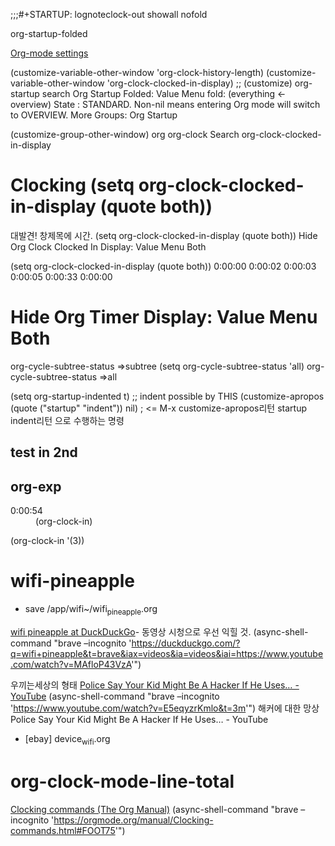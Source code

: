 #+STARTUP: showeverything
#+STARTUP: entitiespretty


;;;#+STARTUP: lognoteclock-out showall nofold

org-startup-folded

[[https://sainathadapa.github.io/emacs-spacemacs-config/org-config][Org-mode settings]]


(customize-variable-other-window 'org-clock-history-length)
(customize-variable-other-window 'org-clock-clocked-in-display)
    ;; (customize)
org-startup    search 
Org Startup Folded: Value Menu fold: (everything <- overview)
    State : STANDARD.
   Non-nil means entering Org mode will switch to OVERVIEW. More
Groups: Org Startup


(customize-group-other-window) org
org-clock                Search
org-clock-clocked-in-display
* Clocking (setq org-clock-clocked-in-display (quote both))
대발견! 창제목에 시간. (setq org-clock-clocked-in-display (quote both))
Hide Org Clock Clocked In Display: Value Menu Both
:LOGBOOK:
CLOCK: [2020-02-17 Mon 09:14]--[2020-02-17 Mon 09:16] =>  0:02
CLOCK: [2020-02-17 Mon 09:08]--[2020-02-17 Mon 09:09] =>  0:01
:END:
(setq org-clock-clocked-in-display (quote both))
0:00:00 0:00:02 0:00:03 0:00:05 
0:00:33 0:00:00 

* Hide Org Timer Display: Value Menu Both
:PROPERTIES:
:code:     1
:
:END:
:LOGBOOK:
CLOCK: [2020-02-17 Mon 09:50]--[2020-02-17 Mon 10:18] =>  0:28
CLOCK: [2020-02-17 Mon 09:10]--[2020-02-17 Mon 09:40] =>  0:30
:END:
org-cycle-subtree-status =>subtree
(setq org-cycle-subtree-status 'all)
org-cycle-subtree-status =>all


(setq org-startup-indented t) ;; indent possible by THIS
(customize-apropos (quote ("startup" "indent")) nil)   
    ; <= M-x customize-apropos리턴 startup indent리턴 으로 수행하는 명령



** test in 2nd
:LOGBOOK:
CLOCK: [2020-02-17 Mon 15:51]--[2020-02-17 Mon 15:52] =>  0:01
CLOCK: [2020-02-17 Mon 15:50]--[2020-02-17 Mon 15:50] =>  0:00
CLOCK: [2020-02-17 Mon 15:50]--[2020-02-17 Mon 15:49] =>  0:00
CLOCK: [2020-02-17 Mon 15:49]--[2020-02-17 Mon 15:49] =>  0:00
CLOCK: [2020-02-17 Mon 10:18]--[2020-02-17 Mon 10:18] =>  0:00
:END:

** org-exp
:LOGBOOK:
CLOCK: [2020-02-17 Mon 15:50]--[2020-02-17 Mon 15:51] =>  0:01
CLOCK: [2020-02-17 Mon 15:49]--[2020-02-17 Mon 15:50] =>  0:01
CLOCK: [2020-02-17 Mon 10:33]--[2020-02-17 Mon 10:34] =>  0:01
CLOCK: [2020-02-17 Mon 10:31]--[2020-02-17 Mon 10:32] =>  0:01
:END:

- 0:00:54 :: (org-clock-in) 
(org-clock-in '(3))


* wifi-pineapple
:LOGBOOK:
CLOCK: [2020-02-17 Mon 10:34]--[2020-02-17 Mon 10:45] =>  0:11
:END:

- save /app/wifi~/wifi_pineapple.org
[[https://duckduckgo.com/?q=wifi+pineapple&t=brave&iax=videos&ia=videos&iai=https%3A%2F%2Fwww.youtube.com%2Fwatch%3Fv%3DMAfloP43VzA][wifi pineapple at DuckDuckGo]]- 동영상 시청으로 우선 익힐 것.
(async-shell-command "brave --incognito 'https://duckduckgo.com/?q=wifi+pineapple&t=brave&iax=videos&ia=videos&iai=https://www.youtube.com/watch?v=MAfloP43VzA'")

 우끼는세상의 형태 [[https://www.youtube.com/watch?v=E5eqyzrKmlo][Police Say Your Kid Might Be A Hacker If He Uses... - YouTube]]
                 (async-shell-command "brave --incognito 'https://www.youtube.com/watch?v=E5eqyzrKmlo&t=3m'")
                 해커에 대한 망상 Police Say Your Kid Might Be A Hacker If He Uses... - YouTube


- [ebay] device_wifi.org 


* org-clock-mode-line-total

[[https://orgmode.org/manual/Clocking-commands.html#FOOT75][Clocking commands (The Org Manual)]]
(async-shell-command "brave --incognito 'https://orgmode.org/manual/Clocking-commands.html#FOOT75'")

